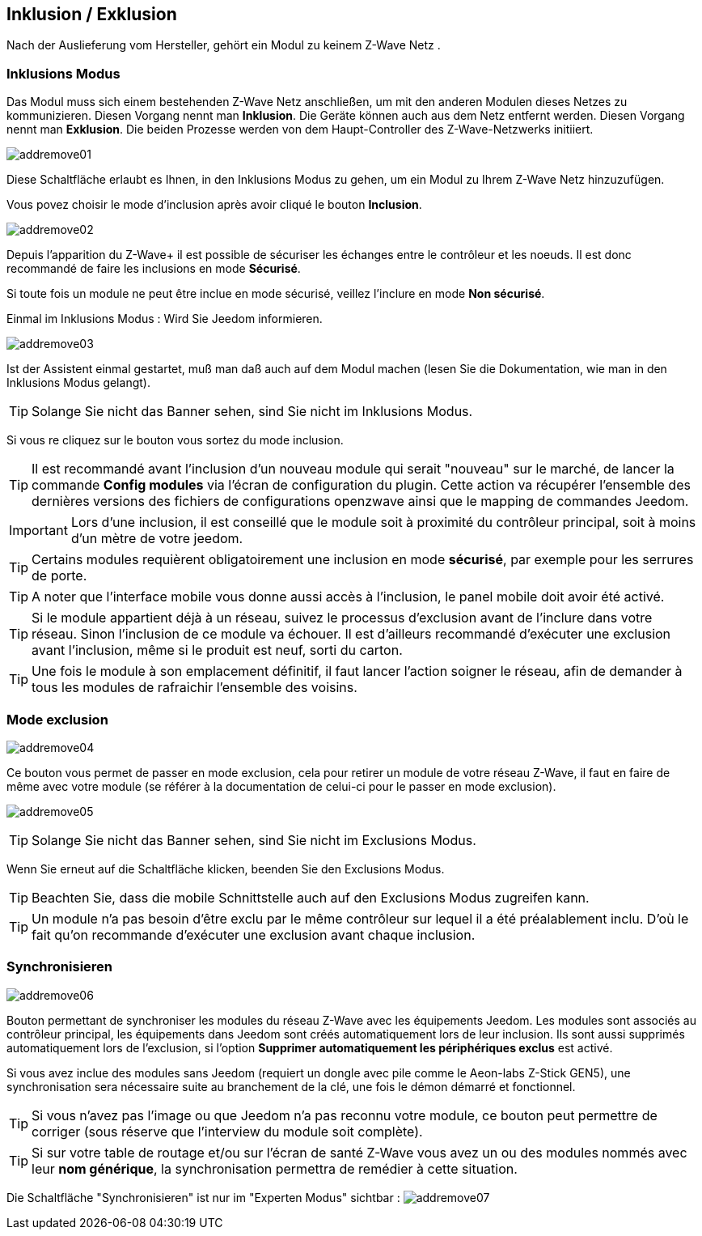 == Inklusion / Exklusion
Nach der Auslieferung vom Hersteller, gehört ein Modul zu keinem Z-Wave Netz .

=== Inklusions Modus

Das Modul muss sich einem bestehenden Z-Wave Netz anschließen, um mit den anderen Modulen dieses Netzes zu kommunizieren.
Diesen Vorgang nennt man *Inklusion*.
Die Geräte können auch aus dem Netz entfernt werden. Diesen Vorgang nennt man *Exklusion*.
Die beiden Prozesse werden von dem Haupt-Controller des Z-Wave-Netzwerks initiiert.

image:../images/addremove01.png[]

Diese Schaltfläche erlaubt es Ihnen, in den Inklusions Modus zu gehen, um ein Modul zu Ihrem Z-Wave Netz hinzuzufügen.

Vous povez choisir le mode d'inclusion après avoir cliqué le bouton *Inclusion*.

image:../images/addremove02.png[]

Depuis l'apparition du Z-Wave+ il est possible de sécuriser les échanges entre le contrôleur et les noeuds.
Il est donc recommandé de faire les inclusions en mode *Sécurisé*.

Si toute fois un module ne peut être inclue en mode sécurisé, veillez l'inclure en mode *Non sécurisé*.

Einmal im Inklusions Modus : Wird Sie Jeedom informieren.

image:../images/addremove03.png[]

Ist der Assistent einmal gestartet, muß man daß auch auf dem Modul machen (lesen Sie die Dokumentation, wie man in den Inklusions Modus gelangt).

[TIP]
Solange Sie nicht das Banner sehen, sind Sie nicht im Inklusions Modus.

Si vous re cliquez sur le bouton vous sortez du mode inclusion.

[TIP]
Il est recommandé avant l'inclusion d'un nouveau module qui serait "nouveau" sur le marché, de lancer la commande *Config modules* via l'écran de configuration du plugin.
Cette action va récupérer l'ensemble des dernières versions des fichiers de configurations openzwave ainsi que le mapping de commandes Jeedom.

[IMPORTANT]
Lors d'une inclusion, il est conseillé que le module soit à proximité du contrôleur principal, soit à moins d'un mètre de votre jeedom.

[TIP]
Certains modules requièrent obligatoirement une inclusion en mode *sécurisé*, par exemple pour les serrures de porte.

[TIP]
A noter que l'interface mobile vous donne aussi accès à l'inclusion, le panel mobile doit avoir été activé.

[TIP]
Si le module appartient déjà à un réseau, suivez le processus d'exclusion avant de l'inclure dans votre réseau. Sinon l'inclusion de ce module va échouer.
Il est d'ailleurs recommandé d'exécuter une exclusion avant l'inclusion, même si le produit est neuf, sorti du carton.

[TIP]
Une fois le module à son emplacement définitif, il faut lancer l'action soigner le réseau, afin de demander à tous les modules de rafraichir l'ensemble des voisins.


=== Mode exclusion

image:../images/addremove04.png[]

Ce bouton vous permet de passer en mode exclusion, cela pour retirer un module de votre réseau Z-Wave, il faut en faire de même avec votre module (se référer à la documentation de celui-ci pour le passer en mode exclusion).

image:../images/addremove05.png[]

[TIP]
Solange Sie nicht das Banner sehen, sind Sie nicht im Exclusions Modus.

Wenn Sie erneut auf die Schaltfläche klicken, beenden Sie den Exclusions Modus.

[TIP]
Beachten Sie, dass die mobile Schnittstelle auch auf den Exclusions Modus zugreifen kann.

[TIP]
Un module n'a pas besoin d'être exclu par le même contrôleur sur lequel il a été préalablement inclu. D'où le fait qu'on recommande d'exécuter une exclusion avant chaque inclusion.

=== Synchronisieren

image:../images/addremove06.png[]

Bouton permettant de synchroniser les modules du réseau Z-Wave avec les équipements Jeedom. Les modules sont associés au contrôleur principal, les équipements dans Jeedom sont créés automatiquement lors de leur inclusion. Ils sont aussi supprimés automatiquement lors de l'exclusion, si l'option *Supprimer automatiquement les périphériques exclus* est activé.

Si vous avez inclue des modules sans Jeedom (requiert un dongle avec pile comme le Aeon-labs Z-Stick GEN5), une synchronisation sera nécessaire suite au branchement de la clé, une fois le démon démarré et fonctionnel.

[TIP]
Si vous n'avez pas l'image ou que Jeedom n'a pas reconnu votre module, ce bouton peut permettre de corriger (sous réserve que l'interview du module soit complète).

[TIP]
Si sur votre table de routage et/ou sur l'écran de santé Z-Wave vous avez un ou des modules nommés avec leur *nom générique*, la synchronisation permettra de remédier à cette situation.

Die Schaltfläche "Synchronisieren" ist nur im "Experten Modus" sichtbar :
image:../images/addremove07.png[]